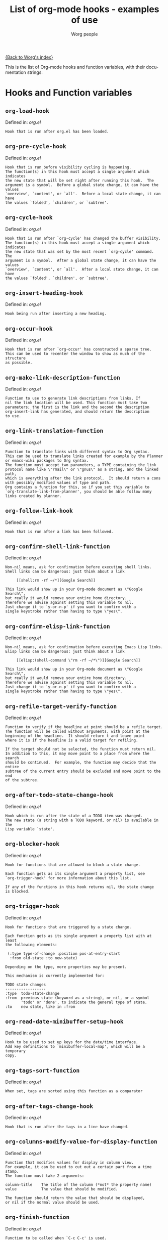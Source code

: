 #+OPTIONS:    H:3 num:nil toc:t \n:nil @:t ::t |:t ^:t -:t f:t *:t TeX:t LaTeX:t skip:nil d:(HIDE) tags:not-in-toc
#+STARTUP:    align fold nodlcheck hidestars oddeven lognotestate
#+SEQ_TODO:   TODO(t) INPROGRESS(i) WAITING(w@) | DONE(d) CANCELED(c@)
#+TITLE:      List of org-mode hooks - examples of use
#+AUTHOR:     Worg people
#+EMAIL:      bzg AT altern DOT org
#+LANGUAGE:   en
#+PRIORITIES: A C B
#+CATEGORY:   worg

# This file is the default header for new Org files in Worg.  Feel free
# to tailor it to your needs.

[[file:index.org][{Back to Worg's index}]]

This is the list of Org-mode hooks and function variables, with their
documentation strings:

* Hooks and Function variables

** =org-load-hook=
Defined in: /org.el/
#+begin_example
    Hook that is run after org.el has been loaded.
#+end_example
** =org-pre-cycle-hook=
Defined in: /org.el/
#+begin_example
    Hook that is run before visibility cycling is happening.
    The function(s) in this hook must accept a single argument which indicates
    the new state that will be set right after running this hook.  The
    argument is a symbol.  Before a global state change, it can have the values
    `overview', `content', or `all'.  Before a local state change, it can have
    the values `folded', `children', or `subtree'.
#+end_example
** =org-cycle-hook=
Defined in: /org.el/
#+begin_example
    Hook that is run after `org-cycle' has changed the buffer visibility.
    The function(s) in this hook must accept a single argument which indicates
    the new state that was set by the most recent `org-cycle' command.  The
    argument is a symbol.  After a global state change, it can have the values
    `overview', `content', or `all'.  After a local state change, it can have
    the values `folded', `children', or `subtree'.
#+end_example
** =org-insert-heading-hook=
Defined in: /org.el/
#+begin_example
    Hook being run after inserting a new heading.
#+end_example
** =org-occur-hook=
Defined in: /org.el/
#+begin_example
    Hook that is run after `org-occur' has constructed a sparse tree.
    This can be used to recenter the window to show as much of the structure
    as possible.
#+end_example
** =org-make-link-description-function=
Defined in: /org.el/
#+begin_example
    Function to use to generate link descriptions from links. If
    nil the link location will be used. This function must take two
    parameters; the first is the link and the second the description
    org-insert-link has generated, and should return the description
    to use.
#+end_example
** =org-link-translation-function=
Defined in: /org.el/
#+begin_example
    Function to translate links with different syntax to Org syntax.
    This can be used to translate links created for example by the Planner
    or emacs-wiki packages to Org syntax.
    The function must accept two parameters, a TYPE containing the link
    protocol name like \"rmail\" or \"gnus\" as a string, and the linked path,
    which is everything after the link protocol.  It should return a cons
    with possibly modified values of type and path.
    Org contains a function for this, so if you set this variable to
    `org-translate-link-from-planner', you should be able follow many
    links created by planner.
#+end_example
** =org-follow-link-hook=
Defined in: /org.el/
#+begin_example
    Hook that is run after a link has been followed.
#+end_example
** =org-confirm-shell-link-function=
Defined in: /org.el/
#+begin_example
    Non-nil means, ask for confirmation before executing shell links.
    Shell links can be dangerous: just think about a link
    
         [[shell:rm -rf ~/*][Google Search]]
    
    This link would show up in your Org-mode document as \"Google Search\",
    but really it would remove your entire home directory.
    Therefore we advise against setting this variable to nil.
    Just change it to `y-or-n-p' if you want to confirm with a
    single keystroke rather than having to type \"yes\".
#+end_example
** =org-confirm-elisp-link-function=
Defined in: /org.el/
#+begin_example
    Non-nil means, ask for confirmation before executing Emacs Lisp links.
    Elisp links can be dangerous: just think about a link
    
         [[elisp:(shell-command \"rm -rf ~/*\")][Google Search]]
    
    This link would show up in your Org-mode document as \"Google Search\",
    but really it would remove your entire home directory.
    Therefore we advise against setting this variable to nil.
    Just change it to `y-or-n-p' if you want to confirm with a
    single keystroke rather than having to type \"yes\".
#+end_example
** =org-refile-target-verify-function=
Defined in: /org.el/
#+begin_example
    Function to verify if the headline at point should be a refile target.
    The function will be called without arguments, with point at the
    beginning of the headline.  It should return t and leave point
    where it is if the headline is a valid target for refiling.
    
    If the target should not be selected, the function must return nil.
    In addition to this, it may move point to a place from where the search
    should be continued.  For example, the function may decide that the entire
    subtree of the current entry should be excluded and move point to the end
    of the subtree.
#+end_example
** =org-after-todo-state-change-hook=
Defined in: /org.el/
#+begin_example
    Hook which is run after the state of a TODO item was changed.
    The new state (a string with a TODO keyword, or nil) is available in the
    Lisp variable `state'.
#+end_example
** =org-blocker-hook=
Defined in: /org.el/
#+begin_example
    Hook for functions that are allowed to block a state change.
    
    Each function gets as its single argument a property list, see
    `org-trigger-hook' for more information about this list.
    
    If any of the functions in this hook returns nil, the state change
    is blocked.
#+end_example
** =org-trigger-hook=
Defined in: /org.el/
#+begin_example
    Hook for functions that are triggered by a state change.
    
    Each function gets as its single argument a property list with at least
    the following elements:
    
     (:type type-of-change :position pos-at-entry-start
      :from old-state :to new-state)
    
    Depending on the type, more properties may be present.
    
    This mechanism is currently implemented for:
    
    TODO state changes
    ------------------
    :type  todo-state-change
    :from  previous state (keyword as a string), or nil, or a symbol
           'todo' or 'done', to indicate the general type of state.
    :to    new state, like in :from
#+end_example
** =org-read-date-minibuffer-setup-hook=
Defined in: /org.el/
#+begin_example
    Hook to be used to set up keys for the date/time interface.
    Add key definitions to `minibuffer-local-map', which will be a temporary
    copy.
#+end_example
** =org-tags-sort-function=
Defined in: /org.el/
#+begin_example
    When set, tags are sorted using this function as a comparator
#+end_example
** =org-after-tags-change-hook=
Defined in: /org.el/
#+begin_example
    Hook that is run after the tags in a line have changed.
#+end_example
** =org-columns-modify-value-for-display-function=
Defined in: /org.el/
#+begin_example
    Function that modifies values for display in column view.
    For example, it can be used to cut out a certain part from a time stamp.
    The function must take 2 arguments:
    
    column-title    The title of the column (*not* the property name)
    value           The value that should be modified.
    
    The function should return the value that should be displayed,
    or nil if the normal value should be used.
#+end_example
** =org-finish-function=
Defined in: /org.el/
#+begin_example
    Function to be called when `C-c C-c' is used.
    This is for getting out of special buffers like remember.
#+end_example
** =org-mode-hook=
Defined in: /org.el/
#+begin_example
    Mode hook for Org-mode, run after the mode was turned on.
#+end_example
** =org-font-lock-hook=
Defined in: /org.el/
#+begin_example
    Functions to be called for special font lock stuff.
#+end_example
** =org-after-demote-entry-hook=
Defined in: /org.el/
#+begin_example
    Hook run after an entry has been demoted.
    The cursor will be at the beginning of the entry.
    When a subtree is being demoted, the hook will be called for each node.
#+end_example
** =org-after-promote-entry-hook=
Defined in: /org.el/
#+begin_example
    Hook run after an entry has been promoted.
    The cursor will be at the beginning of the entry.
    When a subtree is being promoted, the hook will be called for each node.
#+end_example
** =org-after-sorting-entries-or-items-hook=
Defined in: /org.el/
#+begin_example
    Hook that is run after a bunch of entries or items have been sorted.
    When children are sorted, the cursor is in the parent line when this
    hook gets called.  When a region or a plain list is sorted, the cursor
    will be in the first entry of the sorted region/list.
#+end_example
** =org-store-link-functions=
Defined in: /org.el/
#+begin_example
    List of functions that are called to create and store a link.
    Each function will be called in turn until one returns a non-nil
    value.  Each function should check if it is responsible for creating
    this link (for example by looking at the major mode).
    If not, it must exit and return nil.
    If yes, it should return a non-nil value after a calling
    `org-store-link-props' with a list of properties and values.
    Special properties are:
    
    :type         The link prefix. like \"http\".  This must be given.
    :link         The link, like \"http://www.astro.uva.nl/~dominik\".
                  This is obligatory as well.
    :description  Optional default description for the second pair
                  of brackets in an Org-mode link.  The user can still change
                  this when inserting this link into an Org-mode buffer.
    
    In addition to these, any additional properties can be specified
    and then used in remember templates.
#+end_example
** =org-create-file-search-functions=
Defined in: /org.el/
#+begin_example
    List of functions to construct the right search string for a file link.
    These functions are called in turn with point at the location to
    which the link should point.
    
    A function in the hook should first test if it would like to
    handle this file type, for example by checking the major-mode or
    the file extension.  If it decides not to handle this file, it
    should just return nil to give other functions a chance.  If it
    does handle the file, it must return the search string to be used
    when following the link.  The search string will be part of the
    file link, given after a double colon, and `org-open-at-point'
    will automatically search for it.  If special measures must be
    taken to make the search successful, another function should be
    added to the companion hook `org-execute-file-search-functions',
    which see.
    
    A function in this hook may also use `setq' to set the variable
    `description' to provide a suggestion for the descriptive text to
    be used for this link when it gets inserted into an Org-mode
    buffer with \\[org-insert-link].
#+end_example
** =org-execute-file-search-functions=
Defined in: /org.el/
#+begin_example
    List of functions to execute a file search triggered by a link.
    
    Functions added to this hook must accept a single argument, the
    search string that was part of the file link, the part after the
    double colon.  The function must first check if it would like to
    handle this search, for example by checking the major-mode or the
    file extension.  If it decides not to handle this search, it
    should just return nil to give other functions a chance.  If it
    does handle the search, it must return a non-nil value to keep
    other functions from trying.
    
    Each function can access the current prefix argument through the
    variable `current-prefix-argument'.  Note that a single prefix is
    used to force opening a link in Emacs, so it may be good to only
    use a numeric or double prefix to guide the search function.
    
    In case this is needed, a function in this hook can also restore
    the window configuration before `org-open-at-point' was called using:
    
        (set-window-configuration org-window-config-before-follow-link)
#+end_example
** =org-after-refile-insert-hook=
Defined in: /org.el/
#+begin_example
    Hook run after `org-refile' has inserted its stuff at the new location.
    Note that this is still *before* the stuff will be removed from
    the *old* location.
#+end_example
** =org-todo-setup-filter-hook=
Defined in: /org.el/
#+begin_example
    Hook for functions that pre-filter todo specs.
    
    Each function takes a todo spec and returns either `nil' or the spec
    transformed into canonical form." )
    
    (defvar org-todo-get-default-hook nil
      "Hook for functions that get a default item for todo.
    
    Each function takes arguments (NEW-MARK OLD-MARK) and returns either
    `nil' or a string to be used for the todo mark." )
    
    (defvar org-agenda-headline-snapshot-before-repeat)
    
    (defun org-todo (&optional arg)
      "Change the TODO state of an item.
    The state of an item is given by a keyword at the start of the heading,
    like
         *** TODO Write paper
         *** DONE Call mom
    
    The different keywords are specified in the variable `org-todo-keywords'.
    By default the available states are \"TODO\" and \"DONE\".
    So for this example: when the item starts with TODO, it is changed to DONE.
    When it starts with DONE, the DONE is removed.  And when neither TODO nor
    DONE are present, add TODO at the beginning of the heading.
    
    With C-u prefix arg, use completion to determine the new state.
    With numeric prefix arg, switch to that state.
    With a double C-u prefix, switch to the next set of TODO keywords (nextset).
    With a tripple C-u prefix, circumvent any state blocking.
    
    For calling through lisp, arg is also interpreted in the following way:
    'none             -> empty state
    \"\"(empty string)  -> switch to empty state
    'done             -> switch to DONE
    'nextset          -> switch to the next set of keywords
    'previousset      -> switch to the previous set of keywords
    \"WAITING\"         -> switch to the specified keyword, but only if it
                         really is a member of `org-todo-keywords'.
#+end_example
** =org-after-todo-statistics-hook=
Defined in: /org.el/
#+begin_example
    Hook that is called after a TODO statistics cookie has been updated.
    Each function is called with two arguments: the number of not-done entries
    and the number of done entries.
    
    For example, the following function, when added to this hook, will switch
    an entry to DONE when all children are done, and back to TODO when new
    entries are set to a TODO status.  Note that this hook is only called
    when there is a statistics cookie in the headline!
    
     (defun org-summary-todo (n-done n-not-done)
       \"Switch entry to DONE when all subentries are done, to TODO otherwise.\"
       (let (org-log-done org-log-states)   ; turn off logging
         (org-todo (if (= n-not-done 0) \"DONE\" \"TODO\"))))
#+end_example
** =org-todo-statistics-hook=
Defined in: /org.el/
#+begin_example
    Hook that is run whenever Org thinks TODO statistics should be updated.
    This hook runs even if there is no statisics cookie present, in which case
    `org-after-todo-statistics-hook' would not run.
#+end_example
** =org-ctrl-c-ctrl-c-hook=
Defined in: /org.el/
#+begin_example
    Hook for functions attaching themselves to  `C-c C-c'.
    This can be used to add additional functionality to the C-c C-c key which
    executes context-dependent commands.
    Each function will be called with no arguments.  The function must check
    if the context is appropriate for it to act.  If yes, it should do its
    thing and then return a non-nil value.  If the context is wrong,
    just do nothing and return nil.
#+end_example
** =org-tab-first-hook=
Defined in: /org.el/
#+begin_example
    Hook for functions to attach themselves to TAB.
    See `org-ctrl-c-ctrl-c-hook' for more information.
    This hook runs as the first action when TAB is pressed, even before
    `org-cycle' messes around with the `outline-regexp' to cater for
    inline tasks and plain list item folding.
    If any function in this hook returns t, not other actions like table
    field motion visibility cycling will be done.
#+end_example
** =org-tab-after-check-for-table-hook=
Defined in: /org.el/
#+begin_example
    Hook for functions to attach themselves to TAB.
    See `org-ctrl-c-ctrl-c-hook' for more information.
    This hook runs after it has been established that the cursor is not in a
    table, but before checking if the cursor is in a headline or if global cycling
    should be done.
    If any function in this hook returns t, not other actions like visibility
    cycling will be done.
#+end_example
** =org-tab-after-check-for-cycling-hook=
Defined in: /org.el/
#+begin_example
    Hook for functions to attach themselves to TAB.
    See `org-ctrl-c-ctrl-c-hook' for more information.
    This hook runs after it has been established that not table field motion and
    not visibility should be done because of current context.  This is probably
    the place where a package like yasnippets can hook in.
#+end_example
** =org-metaleft-hook=
Defined in: /org.el/
#+begin_example
    Hook for functions attaching themselves to `M-left'.
    See `org-ctrl-c-ctrl-c-hook' for more information.
#+end_example
** =org-metaright-hook=
Defined in: /org.el/
#+begin_example
    Hook for functions attaching themselves to `M-right'.
    See `org-ctrl-c-ctrl-c-hook' for more information.
#+end_example
** =org-metaup-hook=
Defined in: /org.el/
#+begin_example
    Hook for functions attaching themselves to `M-up'.
    See `org-ctrl-c-ctrl-c-hook' for more information.
#+end_example
** =org-metadown-hook=
Defined in: /org.el/
#+begin_example
    Hook for functions attaching themselves to `M-down'.
    See `org-ctrl-c-ctrl-c-hook' for more information.
#+end_example
** =org-shiftmetaleft-hook=
Defined in: /org.el/
#+begin_example
    Hook for functions attaching themselves to `M-S-left'.
    See `org-ctrl-c-ctrl-c-hook' for more information.
#+end_example
** =org-shiftmetaright-hook=
Defined in: /org.el/
#+begin_example
    Hook for functions attaching themselves to `M-S-right'.
    See `org-ctrl-c-ctrl-c-hook' for more information.
#+end_example
** =org-shiftmetaup-hook=
Defined in: /org.el/
#+begin_example
    Hook for functions attaching themselves to `M-S-up'.
    See `org-ctrl-c-ctrl-c-hook' for more information.
#+end_example
** =org-shiftmetadown-hook=
Defined in: /org.el/
#+begin_example
    Hook for functions attaching themselves to `M-S-down'.
    See `org-ctrl-c-ctrl-c-hook' for more information.
#+end_example
** =org-metareturn-hook=
Defined in: /org.el/
#+begin_example
    Hook for functions attaching themselves to `M-RET'.
    See `org-ctrl-c-ctrl-c-hook' for more information.
#+end_example
** =org-agenda-before-write-hook=
Defined in: /org-agenda.el/
#+begin_example
    Hook run in temporary buffer before writing it to an export file.
    A useful function is `org-agenda-add-entry-text'.
#+end_example
** =org-finalize-agenda-hook=
Defined in: /org-agenda.el/
#+begin_example
    Hook run just before displaying an agenda buffer.
#+end_example
** =org-agenda-mode-hook=
Defined in: /org-agenda.el/
#+begin_example
    Hook for org-agenda-mode, run after the mode is turned on.
#+end_example
** =org-agenda-skip-function=
Defined in: /org-agenda.el/
#+begin_example
    Function to be called at each match during agenda construction.
    If this function returns nil, the current match should not be skipped.
    Otherwise, the function must return a position from where the search
    should be continued.
    This may also be a Lisp form, it will be evaluated.
    Never set this variable using `setq' or so, because then it will apply
    to all future agenda commands.  Instead, bind it with `let' to scope
    it dynamically into the agenda-constructing command.  A good way to set
    it is through options in org-agenda-custom-commands.
#+end_example
** =org-agenda-cleanup-fancy-diary-hook=
Defined in: /org-agenda.el/
#+begin_example
    Hook run when the fancy diary buffer is cleaned up.
#+end_example
** =org-agenda-after-show-hook=
Defined in: /org-agenda.el/
#+begin_example
    Normal hook run after an item has been shown from the agenda.
    Point is in the buffer where the item originated.
#+end_example
** =org-clock-heading-function=
Defined in: /org-clock.el/
#+begin_example
    When non-nil, should be a function to create `org-clock-heading'.
    This is the string shown in the mode line when a clock is running.
    The function is called with point at the beginning of the headline.
#+end_example
** =org-clock-in-prepare-hook=
Defined in: /org-clock.el/
#+begin_example
    Hook run when preparing the clock.
    This hook is run before anything happens to the task that
    you want to clock in.  For example, you can use this hook
    to add an effort property.
#+end_example
** =org-clock-in-hook=
Defined in: /org-clock.el/
#+begin_example
    Hook run when starting the clock.
#+end_example
** =org-clock-out-hook=
Defined in: /org-clock.el/
#+begin_example
    Hook run when stopping the current clock.
#+end_example
** =org-clock-cancel-hook=
Defined in: /org-clock.el/
#+begin_example
    Hook run when cancelling the current clock.
#+end_example
** =org-clock-goto-hook=
Defined in: /org-clock.el/
#+begin_example
    Hook run when selecting the currently clocked-in entry.
#+end_example
** =org-export-preprocess-hook=
Defined in: /org-exp.el/
#+begin_example
    Hook for preprocessing an export buffer.
    Pretty much the first thing when exporting is running this hook.
#+end_example
** =org-export-preprocess-after-include-files-hook=
Defined in: /org-exp.el/
#+begin_example
    Hook for preprocessing an export buffer.
    This is run after the contents of included files have been inserted.
#+end_example
** =org-export-preprocess-after-tree-selection-hook=
Defined in: /org-exp.el/
#+begin_example
    Hook for preprocessing an export buffer.
    This is run after selection of trees to be exported has happened.
    This selection includes tags-based selection, as well as removal
    of commented and archived trees.
#+end_example
** =org-export-preprocess-after-blockquote-hook=
Defined in: /org-exp.el/
#+begin_example
    Hook for preprocessing an export buffer.
    This is run after blockquote/quote/verse/center have been marked
    with cookies.
#+end_example
** =org-export-preprocess-before-backend-specifics-hook=
Defined in: /org-exp.el/
#+begin_example
    Hook run before backend-specific functions are called during preprocessing.
#+end_example
** =org-export-preprocess-final-hook=
Defined in: /org-exp.el/
#+begin_example
    Hook for preprocessing an export buffer.
    This is run as the last thing in the preprocessing buffer, just before
    returning the buffer string to the backend.
#+end_example
** =org-feed-after-adding-hook=
Defined in: /org-feed.el/
#+begin_example
    Hook that is run after new items have been added to a file.
    Depending on `org-feed-save-after-adding', the buffer will already
    have been saved.
#+end_example
** =org-export-html-after-blockquotes-hook=
Defined in: /org-html.el/
#+begin_example
    Hook run during HTML export, after blockquote, verse, center are done.
#+end_example
** =org-before-save-iCalendar-file-hook=
Defined in: /org-icalendar.el/
#+begin_example
    Hook run before  an iCalendar file has been saved.
    This can be used to modify the result of the export.
#+end_example
** =org-after-save-iCalendar-file-hook=
Defined in: /org-icalendar.el/
#+begin_example
    Hook run after an iCalendar file has been saved.
    The iCalendar buffer is still current when this hook is run.
    A good way to use this is to tell a desktop calendar application to re-read
    the iCalendar file.
#+end_example
** =org-export-latex-after-blockquotes-hook=
Defined in: /org-latex.el/
#+begin_example
    Hook run during LaTeX export, after blockquote, verse, center are done.
#+end_example
** =org-checkbox-statistics-hook=
Defined in: /org-list.el/
#+begin_example
    Hook that is run whenever Org thinks checkbox statistics should be updated.
    This hook runs even if `org-provide-checkbox-statistics' is nil, to it can
    be used to implement alternative ways of collecting statistics information.
#+end_example
** =org-mouse-context-menu-function=
Defined in: /org-mouse.el/
#+begin_example
    Function to create the context menu.
    The value of this variable is the function invoked by
    `org-mouse-context-menu' as the context menu.
#+end_example
** =org-publish-before-export-hook=
Defined in: /org-publish.el/
#+begin_example
    Hook run before export on the Org file.
    The hook may modify the file in arbitrary ways before publishing happens.
    The orgiginal version of the buffer will be restored after publishing.
#+end_example
** =org-publish-after-export-hook=
Defined in: /org-publish.el/
#+begin_example
    Hook run after export on the exported buffer.
    Any changes made by this hook will be saved.
#+end_example
** =org-remember-before-finalize-hook=
Defined in: /org-remember.el/
#+begin_example
    Hook that is run right before a remember process is finalized.
    The remember buffer is still current when this hook runs.
#+end_example
** =org-remember-mode-hook=
Defined in: /org-remember.el/
#+begin_example
    Hook for the minor `org-remember-mode'.
#+end_example
** =org-src-mode-hook=
Defined in: /org-src.el/
#+begin_example
    Hook  run after Org switched a source code snippet to its Emacs mode.
    This hook will run
    
    - when editing a source code snippet with \"C-c '\".
    - When formatting a source code snippet for export with htmlize.
    
    You may want to use this hook for example to turn off `outline-minor-mode'
    or similar things which you want to have when editing a source code file,
    but which mess up the display of a snippet in Org exported files.
#+end_example


* Examples for using hooks

Feel free to give example of how do you use these hooks.  Ideas for
other hooks are also welcome.

** org-follow-link-hook							:bzg:

If  you want to display dormant article when following Gnus articles:

#+BEGIN_SRC emacs-lisp
(add-hook 'org-follow-link-hook 
	  (lambda () (if (eq major-mode 'gnus-summary-mode)
			 (gnus-summary-insert-dormant-articles))))
#+END_SRC

** org-agenda-after-show-hook

To get a compact view during follow mode in the agenda, you could try
this:

#+begin_src emacs-lisp
  (defun my-compact-follow ()
    "Make the view compact, then show the necessary minimum."
    (ignore-errors
      (save-excursion
        (while (org-up-heading-safe))
        (hide-subtree)))
    (let ((org-show-siblings nil)
          (org-show-hierarchy-above t))
      (org-reveal))
    (save-excursion
      (org-back-to-heading t)
      (show-children)))
  
  (add-hook 'org-agenda-after-show-hook 'my-compact-follow)
#+end_src

# org-add-hook?
